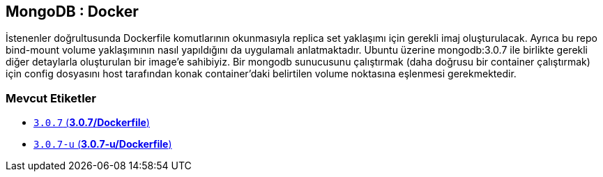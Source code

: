 == MongoDB : Docker

İstenenler doğrultusunda Dockerfile komutlarının okunmasıyla replica set yaklaşımı için gerekli imaj oluşturulacak. Ayrıca bu repo bind-mount volume yaklaşımının nasıl yapıldığını da uygulamalı anlatmaktadır. Ubuntu üzerine mongodb:3.0.7 ile birlikte gerekli diğer detaylarla oluşturulan bir image'e sahibiyiz. Bir mongodb sunucusunu çalıştırmak (daha doğrusu bir container çalıştırmak) için config dosyasını host tarafından konak container'daki belirtilen volume noktasına eşlenmesi gerekmektedir.  

=== Mevcut Etiketler

* https://github.com/kodcu/mongo-docker/blob/46334095c48a53b979d9fac4fb5e2eea3693d3e3/3.0.7/Dockerfile[`3.0.7` (**3.0.7/Dockerfile**)]
* https://github.com/kodcu/mongo-docker/blob/fb7acf2a1646405c289c7e7ac3142f8e35e1e40c/3.0.7-u/Dockerfile[`3.0.7-u` (**3.0.7-u/Dockerfile**)]
